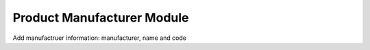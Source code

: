 Product Manufacturer Module
###########################

Add manufactruer information: manufacturer, name and code

